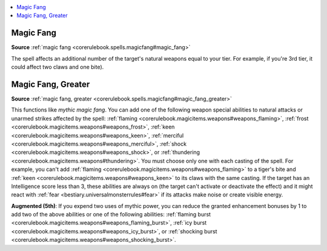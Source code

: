 
.. _`mythicadventures.mythicspells.magicfang`:

.. contents:: \ 

.. _`mythicadventures.mythicspells.magicfang#magic_fang_mythic`: `mythicadventures.mythicspells.magicfang#magic_fang`_

.. _`mythicadventures.mythicspells.magicfang#magic_fang`:

Magic Fang
===========

\ **Source**\  :ref:`magic fang <corerulebook.spells.magicfang#magic_fang>`

The spell affects an additional number of the target's natural weapons equal to your tier. For example, if you're 3rd tier, it could affect two claws and one bite).

.. _`mythicadventures.mythicspells.magicfang#magic_fang_greater_mythic`: `mythicadventures.mythicspells.magicfang#magic_fang_greater`_

.. _`mythicadventures.mythicspells.magicfang#magic_fang_greater`:

Magic Fang, Greater
====================

\ **Source**\  :ref:`magic fang, greater <corerulebook.spells.magicfang#magic_fang_greater>`

This functions like \ *mythic magic fang*\ . You can add one of the following weapon special abilities to natural attacks or unarmed strikes affected by the spell: :ref:`flaming <corerulebook.magicitems.weapons#weapons_flaming>`\ , :ref:`frost <corerulebook.magicitems.weapons#weapons_frost>`\ , :ref:`keen <corerulebook.magicitems.weapons#weapons_keen>`\ , :ref:`merciful <corerulebook.magicitems.weapons#weapons_merciful>`\ , :ref:`shock <corerulebook.magicitems.weapons#weapons_shock>`\ , or :ref:`thundering <corerulebook.magicitems.weapons#thundering>`\ . You must choose only one with each casting of the spell. For example, you can't add :ref:`flaming <corerulebook.magicitems.weapons#weapons_flaming>`\  to a tiger's bite and :ref:`keen <corerulebook.magicitems.weapons#weapons_keen>`\  to its claws with the same casting. If the target has an Intelligence score less than 3, these abilities are always on (the target can't activate or deactivate the effect) and it might react with :ref:`fear <bestiary.universalmonsterrules#fear>`\  if its attacks make noise or create visible energy.

\ **Augmented (5th)**\ : If you expend two uses of mythic power, you can reduce the granted enhancement bonuses by 1 to add two of the above abilities or one of the following abilities: :ref:`flaming burst <corerulebook.magicitems.weapons#weapons_flaming_burst>`\ , :ref:`icy burst <corerulebook.magicitems.weapons#weapons_icy_burst>`\ , or :ref:`shocking burst <corerulebook.magicitems.weapons#weapons_shocking_burst>`\ .

